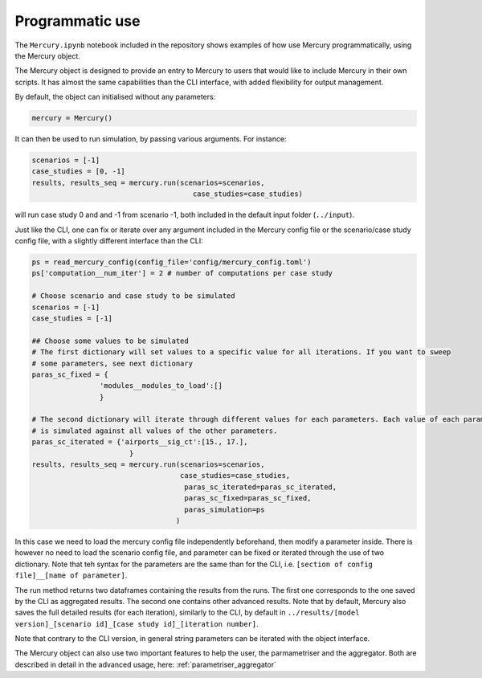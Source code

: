 .. _notebook:

Programmatic use
================


The ``Mercury.ipynb`` notebook included in the repository shows examples of how use Mercury programmatically, using the
Mercury object.

The Mercury object is designed to provide an entry to Mercury to users that would like to include Mercury in their own
scripts. It has almost the same capabilities than the CLI interface, with added flexibility for output management.

By default, the object can initialised without any parameters:

.. code:: python

    mercury = Mercury()

It can then be used to run simulation, by passing various arguments. For instance:

.. code:: python

    scenarios = [-1]
    case_studies = [0, -1]
    results, results_seq = mercury.run(scenarios=scenarios,
                                          case_studies=case_studies)

will run case study 0 and and -1 from scenario -1, both included in the default input folder (``../input``).

Just like the CLI, one can fix or iterate over any argument included in the Mercury config file or the scenario/case
study config file, with a slightly different interface than the CLI:

.. code:: python

    ps = read_mercury_config(config_file='config/mercury_config.toml')
    ps['computation__num_iter'] = 2 # number of computations per case study

    # Choose scenario and case study to be simulated
    scenarios = [-1]
    case_studies = [-1]

    ## Choose some values to be simulated
    # The first dictionary will set values to a specific value for all iterations. If you want to sweep
    # some parameters, see next dictionary
    paras_sc_fixed = {
                    'modules__modules_to_load':[]
                    }

    # The second dictionary will iterate through different values for each parameters. Each value of each parameter
    # is simulated against all values of the other parameters.
    paras_sc_iterated = {'airports__sig_ct':[15., 17.],
                           }
    results, results_seq = mercury.run(scenarios=scenarios,
                                       case_studies=case_studies,
                                        paras_sc_iterated=paras_sc_iterated,
                                        paras_sc_fixed=paras_sc_fixed,
                                        paras_simulation=ps
                                      )

In this case we need to load the mercury config file independently beforehand, then modify a parameter inside. There is
however no need to load the scenario config file, and parameter can be fixed or iterated through the use of two
dictionary. Note that teh syntax for the parameters are the same than for the CLI, i.e.
``[section of config file]__[name of parameter]``.

The run method returns two dataframes containing the results from the runs. The first one corresponds to the one saved
by the CLI as aggregated results. The second one contains other advanced results. Note that by default, Mercury also saves
the full detailed results (for each iteration), similarly to the CLI, by default in
``../results/[model version]_[scenario id]_[case study id]_[iteration number]``.

Note that contrary to the CLI version, in general string parameters can be iterated with the object interface.

The Mercury object can also use two important features to help the user, the parmametriser and the aggregator. Both
are described in detail in the advanced usage, here: :ref:`parametriser_aggregator`





